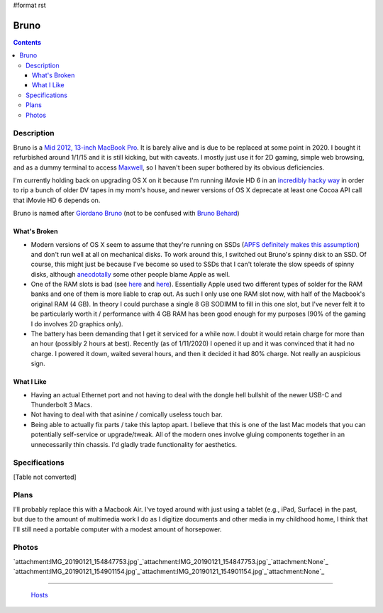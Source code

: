 #format rst

Bruno
=====

.. contents::

Description
-----------

Bruno is a `Mid 2012, 13-inch MacBook Pro`_.  It is barely alive and is due to be replaced at some point in 2020.  I bought it refurbished around 1/1/15 and it is still kicking, but with caveats.  I mostly just use it for 2D gaming, simple web browsing, and as a dummy terminal to access Maxwell_, so I haven't been super bothered by its obvious deficiencies.

I'm currently holding back on upgrading OS X on it because I'm running iMovie HD 6 in an `incredibly hacky way`_ in order to rip a bunch of older DV tapes in my mom's house, and newer versions of OS X deprecate at least one Cocoa API call that iMovie HD 6 depends on.

Bruno is named after `Giordano Bruno`_ (not to be confused with `Bruno Behard`_)

What's Broken
~~~~~~~~~~~~~

* Modern versions of OS X seem to assume that they're running on SSDs (`APFS definitely makes this assumption`_) and don't run well at all on mechanical disks.  To work around this, I switched out Bruno's spinny disk to an SSD.  Of course, this might just be because I've become so used to SSDs that I can't tolerate the slow speeds of spinny disks, although anecdotally_ some other people blame Apple as well.

* One of the RAM slots is bad (see here_ and `here <https://www.reddit.com/r/computertechs/comments/4gu93k/starting_to_see_mid2012_13_macbook_pro_bottom_ram/>`__).  Essentially Apple used two different types of solder for the RAM banks and one of them is more liable to crap out.  As such I only use one RAM slot now, with half of the Macbook's original RAM (4 GB).  In theory I could purchase a single 8 GB SODIMM to fill in this one slot, but I've never felt it to be particularly worth it / performance with 4 GB RAM has been good enough for my purposes (90% of the gaming I do involves 2D graphics only).

* The battery has been demanding that I get it serviced for a while now.  I doubt it would retain charge for more than an hour (possibly 2 hours at best).  Recently (as of 1/11/2020) I opened it up and it was convinced that it had no charge.  I powered it down, waited several hours, and then it decided it had 80% charge.  Not really an auspicious sign.

What I Like
~~~~~~~~~~~

* Having an actual Ethernet port and not having to deal with the dongle hell bullshit of the newer USB-C and Thunderbolt 3 Macs.

* Not having to deal with that asinine / comically useless touch bar.

* Being able to actually fix parts / take this laptop apart.  I believe that this is one of the last Mac models that you can potentially self-service or upgrade/tweak.  All of the modern ones involve gluing components together in an unnecessarily thin chassis.  I'd gladly trade functionality for aesthetics.

Specifications
--------------

[Table not converted]

Plans
-----

I'll probably replace this with a Macbook Air.  I've toyed around with just using a tablet (e.g., iPad, Surface) in the past, but due to the amount of multimedia work I do as I digitize documents and other media in my childhood home, I think that I'll still need a portable computer with a modest amount of horsepower.

Photos
------

`attachment:IMG_20190121_154847753.jpg`_`attachment:IMG_20190121_154847753.jpg`_`attachment:None`_ `attachment:IMG_20190121_154901154.jpg`_`attachment:IMG_20190121_154901154.jpg`_`attachment:None`_

-------------------------

 Hosts_

.. ############################################################################

.. _Mid 2012, 13-inch MacBook Pro: https://apple-history.com/mbp_13_mid_12

.. _Maxwell: ../Maxwell

.. _incredibly hacky way: http://blog.iharder.net/2015/01/23/run-imovie-hd-and-maybe-other-older-applications-in-yosemite/

.. _Giordano Bruno: https://en.wikipedia.org/wiki/Giordano_Bruno

.. _Bruno Behard: https://en.wikipedia.org/wiki/Br%C3%BCno_Gehard

.. _APFS definitely makes this assumption: https://blog.macsales.com/43043-using-apfs-on-hdds-and-why-you-might-not-want-to/

.. _anecdotally: https://arstechnica.com/civis/viewtopic.php?p=32860197&sid=b7559584bdb86396f9a4dcf1500d1901#p32860197

.. _here: https://www.youtube.com/watch?v=xpagfXraSn4

.. _Hosts: ../Hosts

